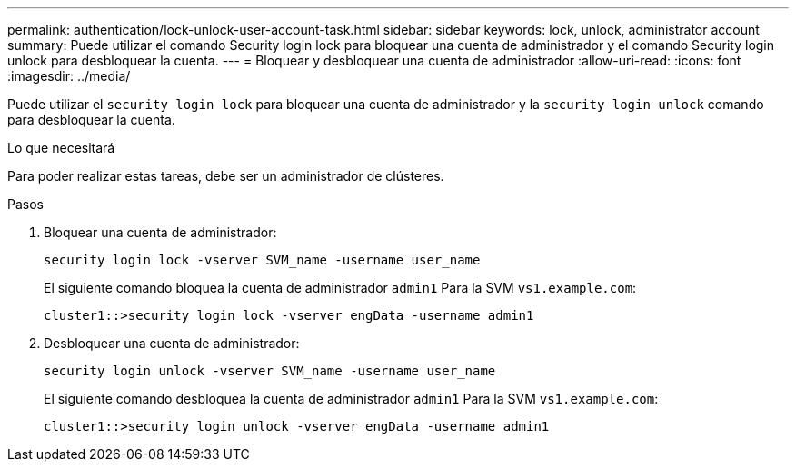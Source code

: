 ---
permalink: authentication/lock-unlock-user-account-task.html 
sidebar: sidebar 
keywords: lock, unlock, administrator account 
summary: Puede utilizar el comando Security login lock para bloquear una cuenta de administrador y el comando Security login unlock para desbloquear la cuenta. 
---
= Bloquear y desbloquear una cuenta de administrador
:allow-uri-read: 
:icons: font
:imagesdir: ../media/


[role="lead"]
Puede utilizar el `security login lock` para bloquear una cuenta de administrador y la `security login unlock` comando para desbloquear la cuenta.

.Lo que necesitará
Para poder realizar estas tareas, debe ser un administrador de clústeres.

.Pasos
. Bloquear una cuenta de administrador:
+
`security login lock -vserver SVM_name -username user_name`

+
El siguiente comando bloquea la cuenta de administrador `admin1` Para la SVM ``vs1.example.com``:

+
[listing]
----
cluster1::>security login lock -vserver engData -username admin1
----
. Desbloquear una cuenta de administrador:
+
`security login unlock -vserver SVM_name -username user_name`

+
El siguiente comando desbloquea la cuenta de administrador `admin1` Para la SVM ``vs1.example.com``:

+
[listing]
----
cluster1::>security login unlock -vserver engData -username admin1
----

